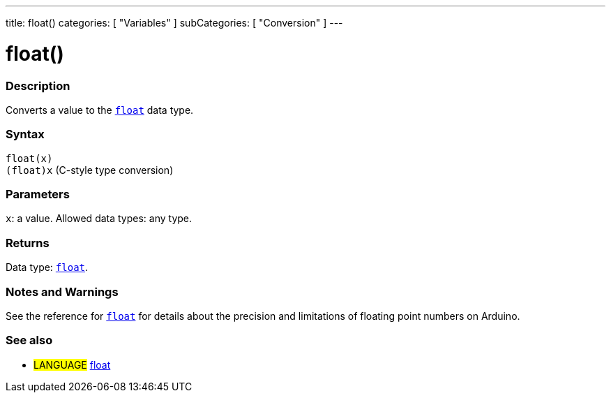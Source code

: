 ---
title: float()
categories: [ "Variables" ]
subCategories: [ "Conversion" ]
---





= float()


// OVERVIEW SECTION STARTS
[#overview]
--

[float]
=== Description
Converts a value to the `link:../../data-types/float[float]` data type.
[%hardbreaks]


[float]
=== Syntax
`float(x)` +
`(float)x` (C-style type conversion)


[float]
=== Parameters
`x`: a value. Allowed data types: any type.


[float]
=== Returns
Data type: link:../../data-types/float[`float`].

--
// OVERVIEW SECTION ENDS




// HOW TO USE SECTION STARTS
[#howtouse]
--

[float]
=== Notes and Warnings
See the reference for link:../../data-types/float[`float`] for details about the precision and limitations of floating point numbers on Arduino.
[%hardbreaks]

--
// HOW TO USE SECTION ENDS



// SEE ALSO SECTION BEGINS
[#see_also]
--

[float]
=== See also


[role="language"]
* #LANGUAGE# link:../../data-types/float[float]

--
// SEE ALSO SECTION ENDS

